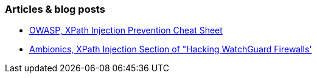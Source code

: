 === Articles & blog posts

* https://cheatsheetseries.owasp.org/cheatsheets/Injection_Prevention_Cheat_Sheet.html#xpath-injection[OWASP, XPath Injection Prevention Cheat Sheet]
* https://web.archive.org/web/20230602194100/https://www.ambionics.io/blog/hacking-watchguard-firewalls[Ambionics, XPath Injection Section of "Hacking WatchGuard Firewalls']
